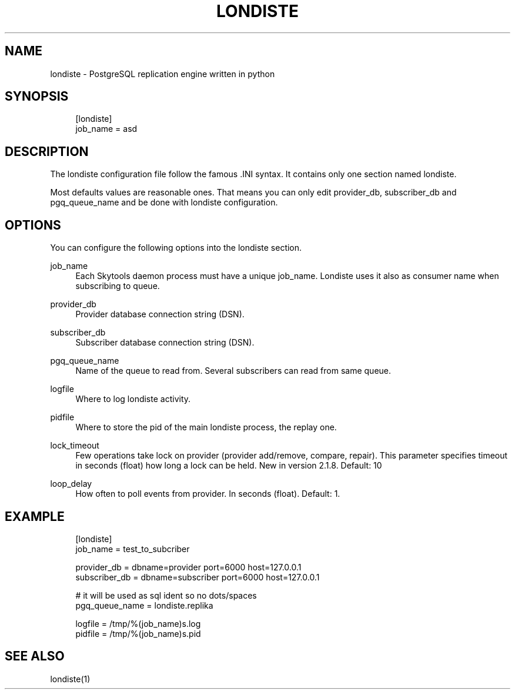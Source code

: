 .\"     Title: londiste
.\"    Author: 
.\" Generator: DocBook XSL Stylesheets v1.73.2 <http://docbook.sf.net/>
.\"      Date: 09/22/2008
.\"    Manual: 
.\"    Source: 
.\"
.TH "LONDISTE" "5" "09/22/2008" "" ""
.\" disable hyphenation
.nh
.\" disable justification (adjust text to left margin only)
.ad l
.SH "NAME"
londiste - PostgreSQL replication engine written in python
.SH "SYNOPSIS"
.sp
.RS 4
.nf
[londiste]
job_name = asd
.fi
.RE
.SH "DESCRIPTION"
The londiste configuration file follow the famous \.INI syntax\. It contains only one section named londiste\.
.sp
Most defaults values are reasonable ones\. That means you can only edit provider_db, subscriber_db and pgq_queue_name and be done with londiste configuration\.
.sp
.SH "OPTIONS"
You can configure the following options into the londiste section\.
.PP
job_name
.RS 4
Each Skytools daemon process must have a unique job_name\. Londiste uses it also as consumer name when subscribing to queue\.
.RE
.PP
provider_db
.RS 4
Provider database connection string (DSN)\.
.RE
.PP
subscriber_db
.RS 4
Subscriber database connection string (DSN)\.
.RE
.PP
pgq_queue_name
.RS 4
Name of the queue to read from\. Several subscribers can read from same queue\.
.RE
.PP
logfile
.RS 4
Where to log londiste activity\.
.RE
.PP
pidfile
.RS 4
Where to store the pid of the main londiste process, the replay one\.
.RE
.PP
lock_timeout
.RS 4
Few operations take lock on provider (provider add/remove, compare, repair)\. This parameter specifies timeout in seconds (float) how long a lock can be held\. New in version 2\.1\.8\. Default: 10
.RE
.PP
loop_delay
.RS 4
How often to poll events from provider\. In seconds (float)\. Default: 1\.
.RE
.SH "EXAMPLE"
.sp
.RS 4
.nf
[londiste]
job_name = test_to_subcriber
.fi
.RE
.sp
.RS 4
.nf
provider_db = dbname=provider port=6000 host=127\.0\.0\.1
subscriber_db = dbname=subscriber port=6000 host=127\.0\.0\.1
.fi
.RE
.sp
.RS 4
.nf
# it will be used as sql ident so no dots/spaces
pgq_queue_name = londiste\.replika
.fi
.RE
.sp
.RS 4
.nf
logfile = /tmp/%(job_name)s\.log
pidfile = /tmp/%(job_name)s\.pid
.fi
.RE
.SH "SEE ALSO"
londiste(1)
.sp

